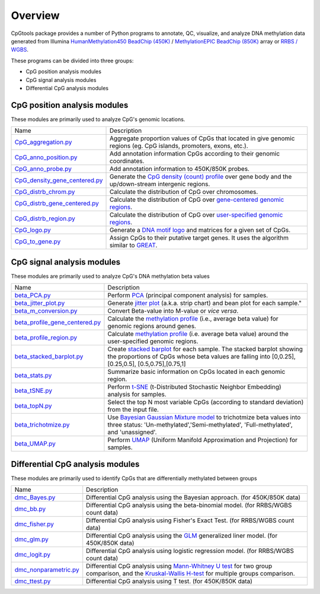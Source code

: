 Overview
=========

CpGtools package provides a number of Python programs to annotate, QC, visualize, and
analyze DNA methylation data generated from Illumina
`HumanMethylation450 BeadChip (450K) <https://support.illumina.com/array/array_kits/infinium_humanmethylation450_beadchip_kit.html>`_ /
`MethylationEPIC BeadChip (850K) <https://www.illumina.com/documents/products/datasheets/datasheet_CytoSNP850K_POP.pdf>`_ array or
`RRBS / WGBS <https://www.illumina.com/science/sequencing-method-explorer/kits-and-arrays/rrbs-seq-scrrbs.html>`_.

These programs can be divided into three groups:

- CpG position analysis modules
- CpG signal analysis modules
- Differential CpG analysis modules

CpG position analysis modules
-----------------------------
These modules are primarily used to analyze CpG's genomic locations. 

+------------------------------------------------------------------------------------------------------------------------------------------------------------------------------------------------+----------------------------------------------------------------------------------------------------------------------------------------------------------------------------------------------------------------------------------------------------------------------------------------------------------------------------+
| Name                                                                                                                                                                                           | Description                                                                                                                                                                                                                                                                                                                |
+------------------------------------------------------------------------------------------------------------------------------------------------------------------------------------------------+----------------------------------------------------------------------------------------------------------------------------------------------------------------------------------------------------------------------------------------------------------------------------------------------------------------------------+
| `CpG_aggregation.py <https://cpgtools.readthedocs.io/en/latest/demo/CpG_aggregation.html>`_                                                                                                    | Aggregate proportion values of CpGs that located in give genomic regions (eg. CpG islands, promoters, exons, etc.).                                                                                                                                                                                                        |
+------------------------------------------------------------------------------------------------------------------------------------------------------------------------------------------------+----------------------------------------------------------------------------------------------------------------------------------------------------------------------------------------------------------------------------------------------------------------------------------------------------------------------------+
| `CpG_anno_position.py <https://cpgtools.readthedocs.io/en/latest/demo/CpG_anno_position.html>`_                                                                                                | Add annotation information CpGs according to their genomic coordinates.                                                                                                                                                                                                                                                    |
+------------------------------------------------------------------------------------------------------------------------------------------------------------------------------------------------+----------------------------------------------------------------------------------------------------------------------------------------------------------------------------------------------------------------------------------------------------------------------------------------------------------------------------+
| `CpG_anno_probe.py <https://cpgtools.readthedocs.io/en/latest/demo/CpG_anno_probe.html>`_                                                                                                      | Add annotation information to 450K/850K probes.                                                                                                                                                                                                                                                                            |
+------------------------------------------------------------------------------------------------------------------------------------------------------------------------------------------------+----------------------------------------------------------------------------------------------------------------------------------------------------------------------------------------------------------------------------------------------------------------------------------------------------------------------------+
| `CpG_density_gene_centered.py <https://cpgtools.readthedocs.io/en/latest/demo/CpG_density_gene_centered.html>`_                                                                                | Generate the `CpG density (count) profile <https://cpgtools.readthedocs.io/en/latest/_images/CpG_density.png>`_ over gene body and the up/down-stream intergenic regions.                                                                                                                                                  |
+------------------------------------------------------------------------------------------------------------------------------------------------------------------------------------------------+----------------------------------------------------------------------------------------------------------------------------------------------------------------------------------------------------------------------------------------------------------------------------------------------------------------------------+
| `CpG_distrb_chrom.py <https://cpgtools.readthedocs.io/en/latest/demo/CpG_distrb_chrom.html>`_                                                                                                  | Calculate the distribution of CpG over chromosomes.                                                                                                                                                                                                                                                                        |
+------------------------------------------------------------------------------------------------------------------------------------------------------------------------------------------------+----------------------------------------------------------------------------------------------------------------------------------------------------------------------------------------------------------------------------------------------------------------------------------------------------------------------------+
| `CpG_distrb_gene_centered.py <https://cpgtools.readthedocs.io/en/latest/demo/CpG_distrb_gene_centered.html>`_                                                                                  | Calculate the distribution of CpG over `gene-centered genomic regions <https://cpgtools.readthedocs.io/en/latest/_images/geneDist.png>`_.                                                                                                                                                                                  |
+------------------------------------------------------------------------------------------------------------------------------------------------------------------------------------------------+----------------------------------------------------------------------------------------------------------------------------------------------------------------------------------------------------------------------------------------------------------------------------------------------------------------------------+
| `CpG_distrb_region.py <https://cpgtools.readthedocs.io/en/latest/demo/CpG_distrb_region.html>`_                                                                                                | Calculate the distribution of CpG over `user-specified genomic regions <https://cpgtools.readthedocs.io/en/latest/_images/regionDist.png>`_.                                                                                                                                                                               |
+------------------------------------------------------------------------------------------------------------------------------------------------------------------------------------------------+----------------------------------------------------------------------------------------------------------------------------------------------------------------------------------------------------------------------------------------------------------------------------------------------------------------------------+
| `CpG_logo.py <https://cpgtools.readthedocs.io/en/latest/demo/CpG_logo.html>`_                                                                                                                  | Generate a `DNA motif logo <https://cpgtools.readthedocs.io/en/latest/_images/450_CH.logo.png>`_ and matrices for a given set of CpGs.                                                                                                                                                                                     |
+------------------------------------------------------------------------------------------------------------------------------------------------------------------------------------------------+----------------------------------------------------------------------------------------------------------------------------------------------------------------------------------------------------------------------------------------------------------------------------------------------------------------------------+
| `CpG_to_gene.py <https://cpgtools.readthedocs.io/en/latest/demo/CpG_to_gene.html>`_                                                                                                            | Assign CpGs to their putative target genes. It uses the algorithm similar to `GREAT <http://great.stanford.edu/public/html/>`_.                                                                                                                                                                                            |
+------------------------------------------------------------------------------------------------------------------------------------------------------------------------------------------------+----------------------------------------------------------------------------------------------------------------------------------------------------------------------------------------------------------------------------------------------------------------------------------------------------------------------------+

CpG signal analysis modules
----------------------------
These modules are primarily used to analyze CpG's DNA methylation beta values 

+------------------------------------------------------------------------------------------------------------------------------------------------------------------------------------------------+----------------------------------------------------------------------------------------------------------------------------------------------------------------------------------------------------------------------------------------------------------------------------------------------------------------------------+
| Name                                                                                                                                                                                           | Description                                                                                                                                                                                                                                                                                                                |
+------------------------------------------------------------------------------------------------------------------------------------------------------------------------------------------------+----------------------------------------------------------------------------------------------------------------------------------------------------------------------------------------------------------------------------------------------------------------------------------------------------------------------------+
| `beta_PCA.py <https://cpgtools.readthedocs.io/en/latest/demo/beta_PCA.html>`_                                                                                                                  | Perform `PCA <https://en.wikipedia.org/wiki/Principal_component_analysis>`_ (principal component analysis) for samples.                                                                                                                                                                                                    |
+------------------------------------------------------------------------------------------------------------------------------------------------------------------------------------------------+----------------------------------------------------------------------------------------------------------------------------------------------------------------------------------------------------------------------------------------------------------------------------------------------------------------------------+
| `beta_jitter_plot.py <https://cpgtools.readthedocs.io/en/latest/demo/beta_jitter_plot.html>`_                                                                                                  | Generate `jitter plot <https://cpgtools.readthedocs.io/en/latest/_images/Jitter.png>`_ (a.k.a. strip chart) and bean plot for each sample."                                                                                                                                                                                |
+------------------------------------------------------------------------------------------------------------------------------------------------------------------------------------------------+----------------------------------------------------------------------------------------------------------------------------------------------------------------------------------------------------------------------------------------------------------------------------------------------------------------------------+
| `beta_m_conversion.py <https://cpgtools.readthedocs.io/en/latest/demo/beta_m_conversion.html>`_                                                                                                | Convert Beta-value into M-value or *vice versa*.                                                                                                                                                                                                                                                                           |
+------------------------------------------------------------------------------------------------------------------------------------------------------------------------------------------------+----------------------------------------------------------------------------------------------------------------------------------------------------------------------------------------------------------------------------------------------------------------------------------------------------------------------------+
| `beta_profile_gene_centered.py <https://cpgtools.readthedocs.io/en/latest/demo/beta_profile_gene_centered.html>`_                                                                              | Calculate the `methylation profile <https://cpgtools.readthedocs.io/en/latest/_images/gene_profile.png>`_ (i.e., average beta value) for genomic regions around genes.                                                                                                                                                     |
+------------------------------------------------------------------------------------------------------------------------------------------------------------------------------------------------+----------------------------------------------------------------------------------------------------------------------------------------------------------------------------------------------------------------------------------------------------------------------------------------------------------------------------+
| `beta_profile_region.py <https://cpgtools.readthedocs.io/en/latest/demo/beta_profile_region.html>`_                                                                                            | Calculate `methylation profile <https://cpgtools.readthedocs.io/en/latest/_images/region_profile.png>`_ (i.e. average beta value) around the user-specified genomic regions.                                                                                                                                               |
+------------------------------------------------------------------------------------------------------------------------------------------------------------------------------------------------+----------------------------------------------------------------------------------------------------------------------------------------------------------------------------------------------------------------------------------------------------------------------------------------------------------------------------+
| `beta_stacked_barplot.py <https://cpgtools.readthedocs.io/en/latest/demo/beta_stacked_barplot.html>`_                                                                                          | Create `stacked barplot <https://cpgtools.readthedocs.io/en/latest/_images/stacked_bar.png>`_ for each sample. The stacked barplot showing the proportions of CpGs whose beta values are falling into [0,0.25], [0.25,0.5], [0.5,0.75],[0.75,1]                                                                            |
+------------------------------------------------------------------------------------------------------------------------------------------------------------------------------------------------+----------------------------------------------------------------------------------------------------------------------------------------------------------------------------------------------------------------------------------------------------------------------------------------------------------------------------+
| `beta_stats.py <https://cpgtools.readthedocs.io/en/latest/demo/beta_stats.html>`_                                                                                                              | Summarize basic information on CpGs located in each genomic region.                                                                                                                                                                                                                                                        |
+------------------------------------------------------------------------------------------------------------------------------------------------------------------------------------------------+----------------------------------------------------------------------------------------------------------------------------------------------------------------------------------------------------------------------------------------------------------------------------------------------------------------------------+
| `beta_tSNE.py <https://cpgtools.readthedocs.io/en/latest/demo/beta_tSNE.html>`_                                                                                                                | Perform `t-SNE <https://lvdmaaten.github.io/tsne/>`_ (t-Distributed Stochastic Neighbor Embedding) analysis for samples.                                                                                                                                                                                                   |
+------------------------------------------------------------------------------------------------------------------------------------------------------------------------------------------------+----------------------------------------------------------------------------------------------------------------------------------------------------------------------------------------------------------------------------------------------------------------------------------------------------------------------------+
| `beta_topN.py <https://cpgtools.readthedocs.io/en/latest/demo/beta_topN.html>`_                                                                                                                | Select the top N most variable CpGs (according to standard deviation) from the input file.                                                                                                                                                                                                                                 |
+------------------------------------------------------------------------------------------------------------------------------------------------------------------------------------------------+----------------------------------------------------------------------------------------------------------------------------------------------------------------------------------------------------------------------------------------------------------------------------------------------------------------------------+
| `beta_trichotmize.py <https://cpgtools.readthedocs.io/en/latest/demo/beta_trichotmize.html>`_                                                                                                  | Use `Bayesian Gaussian Mixture model <https://scikit-learn.org/stable/modules/generated/sklearn.mixture.BayesianGaussianMixture.html>`_ to trichotmize beta values into three status: 'Un-methylated','Semi-methylated', 'Full-methylated', and 'unassigned'.                                                              |
+------------------------------------------------------------------------------------------------------------------------------------------------------------------------------------------------+----------------------------------------------------------------------------------------------------------------------------------------------------------------------------------------------------------------------------------------------------------------------------------------------------------------------------+
| `beta_UMAP.py <https://cpgtools.readthedocs.io/en/latest/demo/beta_trichotmize.html>`_                                                                                                         | Perform `UMAP <https://github.com/lmcinnes/umap>`_ (Uniform Manifold Approximation and Projection) for samples.                                                                                                                                                                                                            |
+------------------------------------------------------------------------------------------------------------------------------------------------------------------------------------------------+----------------------------------------------------------------------------------------------------------------------------------------------------------------------------------------------------------------------------------------------------------------------------------------------------------------------------+


Differential CpG analysis modules
----------------------------------
These modules are primarily used to identify CpGs that are differentially methylated between groups

+------------------------------------------------------------------------------------------------------------------------------------------------------------------------------------------------+----------------------------------------------------------------------------------------------------------------------------------------------------------------------------------------------------------------------------------------------------------------------------------------------------------------------------+
| Name                                                                                                                                                                                           | Description                                                                                                                                                                                                                                                                                                                |
+------------------------------------------------------------------------------------------------------------------------------------------------------------------------------------------------+----------------------------------------------------------------------------------------------------------------------------------------------------------------------------------------------------------------------------------------------------------------------------------------------------------------------------+
| `dmc_Bayes.py <https://cpgtools.readthedocs.io/en/latest/demo/dmc_Bayes.html>`_                                                                                                                | Differential CpG analysis using the Bayesian approach. (for 450K/850K data)                                                                                                                                                                                                                                                |
+------------------------------------------------------------------------------------------------------------------------------------------------------------------------------------------------+----------------------------------------------------------------------------------------------------------------------------------------------------------------------------------------------------------------------------------------------------------------------------------------------------------------------------+
| `dmc_bb.py <https://cpgtools.readthedocs.io/en/latest/demo/dmc_bb.html>`_                                                                                                                      | Differential CpG analysis using the beta-binomial model. (for RRBS/WGBS count data)                                                                                                                                                                                                                                        |
+------------------------------------------------------------------------------------------------------------------------------------------------------------------------------------------------+----------------------------------------------------------------------------------------------------------------------------------------------------------------------------------------------------------------------------------------------------------------------------------------------------------------------------+
| `dmc_fisher.py <https://cpgtools.readthedocs.io/en/latest/demo/dmc_fisher.html>`_                                                                                                              | Differential CpG analysis using Fisher's Exact Test. (for RRBS/WGBS count data)                                                                                                                                                                                                                                            |
+------------------------------------------------------------------------------------------------------------------------------------------------------------------------------------------------+----------------------------------------------------------------------------------------------------------------------------------------------------------------------------------------------------------------------------------------------------------------------------------------------------------------------------+
| `dmc_glm.py <https://cpgtools.readthedocs.io/en/latest/demo/dmc_glm.html>`_                                                                                                                    | Differential CpG analysis using the `GLM <https://en.wikipedia.org/wiki/Generalized_linear_model>`_ generalized liner model. (for 450K/850K data)                                                                                                                                                                          |
+------------------------------------------------------------------------------------------------------------------------------------------------------------------------------------------------+----------------------------------------------------------------------------------------------------------------------------------------------------------------------------------------------------------------------------------------------------------------------------------------------------------------------------+
| `dmc_logit.py <https://cpgtools.readthedocs.io/en/latest/demo/dmc_logit.html>`_                                                                                                                | Differential CpG analysis using logistic regression model. (for RRBS/WGBS count data)                                                                                                                                                                                                                                      |
+------------------------------------------------------------------------------------------------------------------------------------------------------------------------------------------------+----------------------------------------------------------------------------------------------------------------------------------------------------------------------------------------------------------------------------------------------------------------------------------------------------------------------------+
| `dmc_nonparametric.py <https://cpgtools.readthedocs.io/en/latest/demo/dmc_nonparametric.html>`_                                                                                                | Differential CpG analysis using `Mann-Whitney U test <https://docs.scipy.org/doc/scipy/reference/generated/scipy.stats.mannwhitneyu.html>`_ for two group comparison, and the `Kruskal-Wallis H-test <https://en.wikipedia.org/wiki/Kruskal%E2%80%93Wallis_one-way_analysis_of_variance>`_ for multiple groups comparison. |
+------------------------------------------------------------------------------------------------------------------------------------------------------------------------------------------------+----------------------------------------------------------------------------------------------------------------------------------------------------------------------------------------------------------------------------------------------------------------------------------------------------------------------------+
| `dmc_ttest.py <https://cpgtools.readthedocs.io/en/latest/demo/dmc_ttest.html>`_                                                                                                                | Differential CpG analysis using T test. (for 450K/850K data)                                                                                                                                                                                                                                                               |
+------------------------------------------------------------------------------------------------------------------------------------------------------------------------------------------------+----------------------------------------------------------------------------------------------------------------------------------------------------------------------------------------------------------------------------------------------------------------------------------------------------------------------------+

